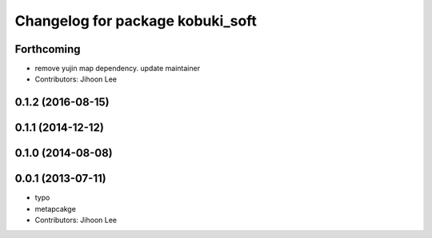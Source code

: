 ^^^^^^^^^^^^^^^^^^^^^^^^^^^^^^^^^
Changelog for package kobuki_soft
^^^^^^^^^^^^^^^^^^^^^^^^^^^^^^^^^

Forthcoming
-----------
* remove yujin map dependency. update maintainer
* Contributors: Jihoon Lee

0.1.2 (2016-08-15)
------------------

0.1.1 (2014-12-12)
------------------

0.1.0 (2014-08-08)
------------------

0.0.1 (2013-07-11)
------------------
* typo
* metapcakge
* Contributors: Jihoon Lee
